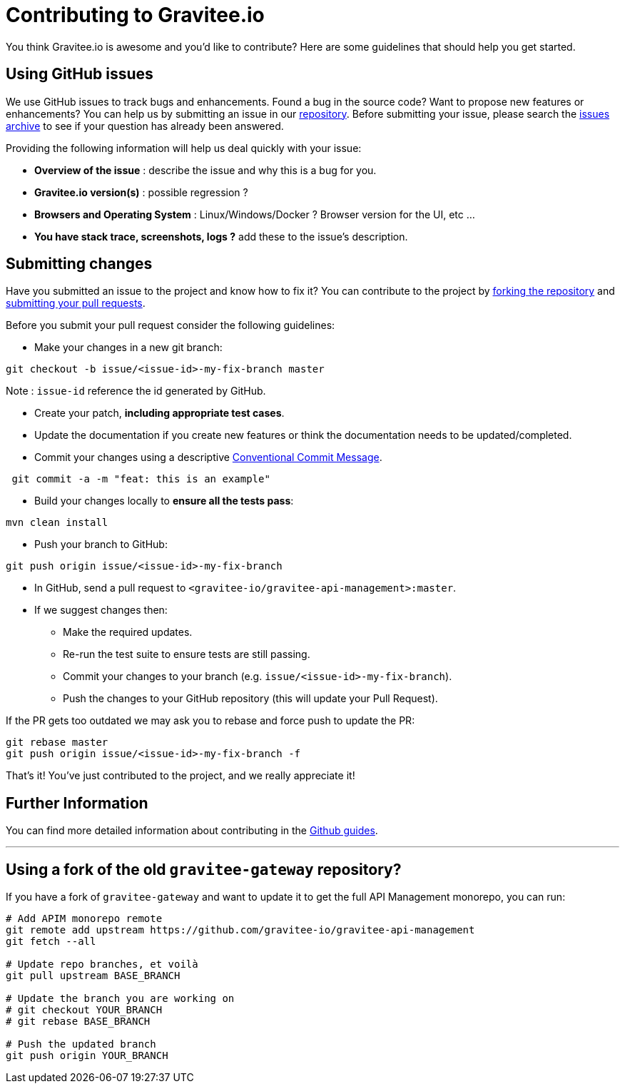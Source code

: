 = Contributing to Gravitee.io

You think Gravitee.io is awesome and you'd like to contribute?
Here are some guidelines that should help you get started.

== Using GitHub issues

We use GitHub issues to track bugs and enhancements. Found a bug in the source code? Want to propose new features or enhancements?
You can help us by submitting an issue in our https://github.com/gravitee-io/issues/issues[repository].
Before submitting your issue, please search the https://github.com/gravitee-io/issues/issues[issues archive] to see if your question has already been answered.

Providing the following information will help us deal quickly with your issue:

* **Overview of the issue** : describe the issue and why this is a bug for you. 
* **Gravitee.io version(s)** : possible regression ?
* **Browsers and Operating System** : Linux/Windows/Docker ? Browser version for the UI, etc ...
* **You have stack trace, screenshots, logs ?** add these to the issue's description.

== Submitting changes

Have you submitted an issue to the project and know how to fix it? You can contribute to the project by https://guides.github.com/activities/forking/[forking the repository] and https://guides.github.com/activities/forking/#making-a-pull-request[submitting your pull requests].

Before you submit your pull request consider the following guidelines:

* Make your changes in a new git branch:

[source,shell]
----
git checkout -b issue/<issue-id>-my-fix-branch master
----

Note : `issue-id` reference the id generated by GitHub.

* Create your patch, **including appropriate test cases**.
* Update the documentation if you create new features or think the documentation needs to be updated/completed.
* Commit your changes using a descriptive https://conventionalcommits.org/[Conventional Commit Message].

[source,shell]
----
 git commit -a -m "feat: this is an example"
----

* Build your changes locally to **ensure all the tests pass**:

[source,shell]
----
mvn clean install
----

* Push your branch to GitHub:

[source,shell]
----
git push origin issue/<issue-id>-my-fix-branch
----

* In GitHub, send a pull request to `<gravitee-io/gravitee-api-management>:master`.

* If we suggest changes then:
  ** Make the required updates.
  ** Re-run the test suite to ensure tests are still passing.
  ** Commit your changes to your branch (e.g. `issue/<issue-id>-my-fix-branch`).
  ** Push the changes to your GitHub repository (this will update your Pull Request).

If the PR gets too outdated we may ask you to rebase and force push to update the PR:

[source,shell]
----
git rebase master
git push origin issue/<issue-id>-my-fix-branch -f
----

That's it! You've just contributed to the project, and we really appreciate it!

== Further Information

You can find more detailed information about contributing in the https://guides.github.com/activities/contributing-to-open-source/[Github guides].

---

== Using a fork of the old `gravitee-gateway` repository?

If you have a fork of `gravitee-gateway` and want to update it to get the full API Management monorepo, you can run:

[source,shell]
----
# Add APIM monorepo remote
git remote add upstream https://github.com/gravitee-io/gravitee-api-management
git fetch --all

# Update repo branches, et voilà 
git pull upstream BASE_BRANCH

# Update the branch you are working on
# git checkout YOUR_BRANCH
# git rebase BASE_BRANCH

# Push the updated branch
git push origin YOUR_BRANCH
----
